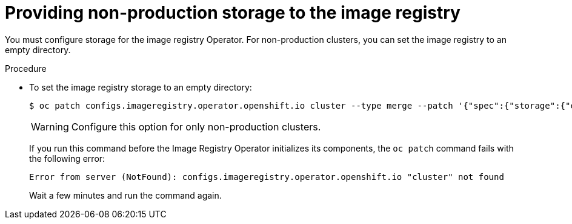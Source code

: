 // Module included in the following assemblies:
//
// * installing/installing_aws_user_infra/installing-aws-user-infra.adoc
// * installing/installing_bare_metal/installing-bare-metal.adoc
// * installing/installing_vsphere/installing-vsphere.adoc

[id="installation-registry-storage-non-production_{context}"]
= Providing non-production storage to the image registry

You must configure storage for the image registry Operator. For non-production
clusters, you can set the image registry to an empty directory.

.Procedure

* To set the image registry storage to an empty directory:
+
----
$ oc patch configs.imageregistry.operator.openshift.io cluster --type merge --patch '{"spec":{"storage":{"emptyDir":{}}}}'
----
+
[WARNING]
====
Configure this option for only non-production clusters.
====
+
If you run this command before the Image Registry Operator initializes its
components, the `oc patch` command fails with the following error:
+
----
Error from server (NotFound): configs.imageregistry.operator.openshift.io "cluster" not found
----
+
Wait a few minutes and run the command again.
